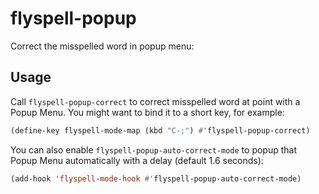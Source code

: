 * flyspell-popup [[http://melpa.org/#/flyspell-popup][http://melpa.org/packages/flyspell-popup-badge.svg]]

  Correct the misspelled word in popup menu:

  [[./images/screenshot-1.png]]

** Usage
   Call ~flyspell-popup-correct~ to correct misspelled word at point with a
   Popup Menu. You might want to bind it to a short key, for example:

   #+BEGIN_SRC emacs-lisp
     (define-key flyspell-mode-map (kbd "C-;") #'flyspell-popup-correct)
   #+END_SRC

   You can also enable ~flyspell-popup-auto-correct-mode~ to popup that Popup
   Menu automatically with a delay (default 1.6 seconds):

   #+BEGIN_SRC emacs-lisp
     (add-hook 'flyspell-mode-hook #'flyspell-popup-auto-correct-mode)
   #+END_SRC
